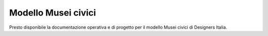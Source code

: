 ==================================
Modello Musei civici
==================================

.. highlights::

Presto disponibile la documentazione operativa e di progetto per il modello Musei civici di Designers Italia.

